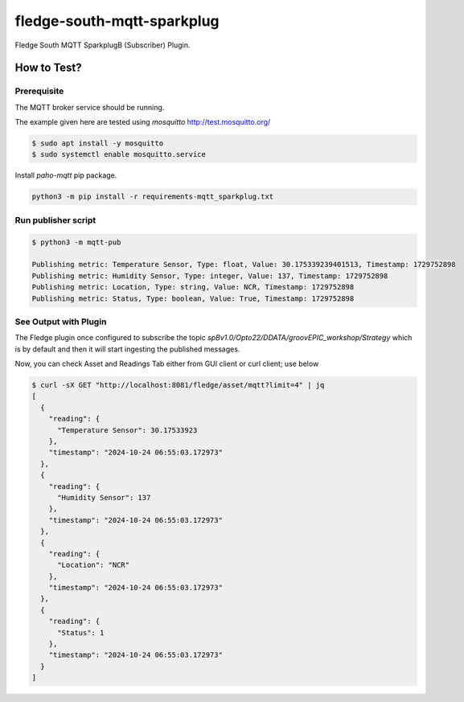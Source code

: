 ===========================
fledge-south-mqtt-sparkplug
===========================

Fledge South MQTT SparkplugB (Subscriber) Plugin.

How to Test?
~~~~~~~~~~~~

Prerequisite
------------
The MQTT broker service should be running.

The example given here are tested using `mosquitto` http://test.mosquitto.org/

.. code-block:: console

    $ sudo apt install -y mosquitto
    $ sudo systemctl enable mosquitto.service


Install `paho-mqtt` pip package.

.. code-block:: console

    python3 -m pip install -r requirements-mqtt_sparkplug.txt


Run publisher script
--------------------

.. code-block:: console

    $ python3 -m mqtt-pub

    Publishing metric: Temperature Sensor, Type: float, Value: 30.175339239401513, Timestamp: 1729752898
    Publishing metric: Humidity Sensor, Type: integer, Value: 137, Timestamp: 1729752898
    Publishing metric: Location, Type: string, Value: NCR, Timestamp: 1729752898
    Publishing metric: Status, Type: boolean, Value: True, Timestamp: 1729752898

See Output with Plugin
----------------------

The Fledge plugin once configured to subscribe the topic `spBv1.0/Opto22/DDATA/groovEPIC_workshop/Strategy` which is by default and then it will start
ingesting the published messages.

Now, you can check Asset and Readings Tab either from GUI client or curl client; use below

.. code-block:: console

    $ curl -sX GET "http://localhost:8081/fledge/asset/mqtt?limit=4" | jq
    [
      {
        "reading": {
          "Temperature Sensor": 30.17533923
        },
        "timestamp": "2024-10-24 06:55:03.172973"
      },
      {
        "reading": {
          "Humidity Sensor": 137
        },
        "timestamp": "2024-10-24 06:55:03.172973"
      },
      {
        "reading": {
          "Location": "NCR"
        },
        "timestamp": "2024-10-24 06:55:03.172973"
      },
      {
        "reading": {
          "Status": 1
        },
        "timestamp": "2024-10-24 06:55:03.172973"
      }
    ]
